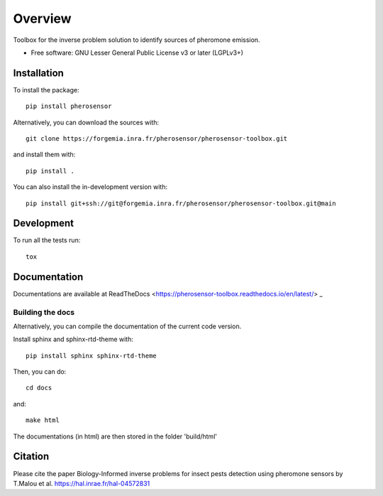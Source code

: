 ========
Overview
========

Toolbox for the inverse problem solution to identify sources of pheromone emission.

* Free software: GNU Lesser General Public License v3 or later (LGPLv3+)

Installation
============

To install the package::

    pip install pherosensor

Alternatively, you can download the sources with::

    git clone https://forgemia.inra.fr/pherosensor/pherosensor-toolbox.git

and install them with::

    pip install .

You can also install the in-development version with::

    pip install git+ssh://git@forgemia.inra.fr/pherosensor/pherosensor-toolbox.git@main

Development
===========

To run all the tests run::

    tox


Documentation
=============

Documentations are available at ReadTheDocs <https://pherosensor-toolbox.readthedocs.io/en/latest/> _

Building the docs
-----------------

Alternatively, you can compile the documentation of the current code version.

Install sphinx and sphinx-rtd-theme with::

    pip install sphinx sphinx-rtd-theme
    
Then, you can do::

    cd docs

and::

    make html
    
The documentations (in html) are then stored in the folder 'build/html'

Citation
========
Please cite the paper Biology-Informed inverse problems for insect pests detection using pheromone sensors by T.Malou et al. https://hal.inrae.fr/hal-04572831